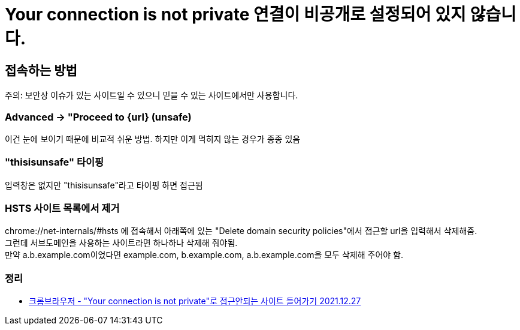:hardbreaks:
= Your connection is not private 연결이 비공개로 설정되어 있지 않습니다.

== 접속하는 방법
주의: 보안상 이슈가 있는 사이트일 수 있으니 믿을 수 있는 사이트에서만 사용합니다.

=== Advanced -> "Proceed to {url} (unsafe)
이건 눈에 보이기 때문에 비교적 쉬운 방법. 하지만 이게 먹히지 않는 경우가 종종 있음

=== "thisisunsafe" 타이핑
입력창은 없지만 "thisisunsafe"라고 타이핑 하면 접근됨

=== HSTS 사이트 목록에서 제거
chrome://net-internals/#hsts 에 접속해서 아래쪽에 있는 "Delete domain security policies"에서 접근할 url을 입력해서 삭제해줌.
그런데 서브도메인을 사용하는 사이트라면 하나하나 삭제해 줘야됨.
만약 a.b.example.com이었다면 example.com, b.example.com, a.b.example.com을 모두 삭제해 주어야 함.

=== 정리
* https://junho85.pe.kr/1997[크롬브라우저 - "Your connection is not private"로 접근안되는 사이트 들어가기 2021.12.27]
